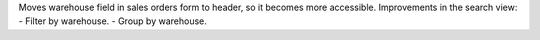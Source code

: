 Moves warehouse field in sales orders form to header, so it becomes more accessible.
Improvements in the search view:
- Filter by warehouse.
- Group by warehouse.
